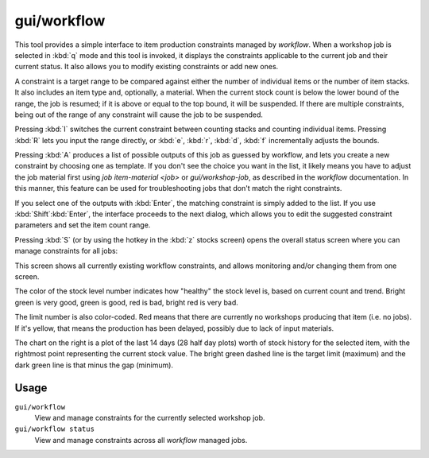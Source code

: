 gui/workflow
============

.. dfhack-tool::
    :summary: Manage automated item production rules.
    :tags: untested fort auto jobs

This tool provides a simple interface to item production constraints managed by
`workflow`. When a workshop job is selected in :kbd:`q` mode and this tool is
invoked, it displays the constraints applicable to the current job and their
current status. It also allows you to modify existing constraints or add new
ones.

.. image:: /docs/images/workflow.png

A constraint is a target range to be compared against either the number of
individual items or the number of item stacks. It also includes an item type
and, optionally, a material. When the current stock count is below the lower
bound of the range, the job is resumed; if it is above or equal to the top
bound, it will be suspended. If there are multiple constraints, being out of the
range of any constraint will cause the job to be suspended.

Pressing :kbd:`I` switches the current constraint between counting stacks and
counting individual items. Pressing :kbd:`R` lets you input the range directly,
or :kbd:`e`, :kbd:`r`, :kbd:`d`, :kbd:`f` incrementally adjusts the bounds.

Pressing :kbd:`A` produces a list of possible outputs of this job as guessed by
workflow, and lets you create a new constraint by choosing one as template. If
you don't see the choice you want in the list, it likely means you have to
adjust the job material first using `job item-material <job>` or
`gui/workshop-job`, as described in the `workflow` documentation. In this
manner, this feature can be used for troubleshooting jobs that don't match the
right constraints.

.. image:: /docs/images/workflow-new1.png

If you select one of the outputs with :kbd:`Enter`, the matching constraint is
simply added to the list. If you use :kbd:`Shift`:kbd:`Enter`, the interface
proceeds to the next dialog, which allows you to edit the suggested constraint
parameters and set the item count range.

.. image:: /docs/images/workflow-new2.png

Pressing :kbd:`S` (or by using the hotkey in the :kbd:`z` stocks screen) opens
the overall status screen where you can manage constraints for all jobs:

.. image:: /docs/images/workflow-status.png

This screen shows all currently existing workflow constraints, and allows
monitoring and/or changing them from one screen.

The color of the stock level number indicates how "healthy" the stock level is,
based on current count and trend. Bright green is very good, green is good, red
is bad, bright red is very bad.

The limit number is also color-coded. Red means that there are currently no
workshops producing that item (i.e. no jobs). If it's yellow, that means the
production has been delayed, possibly due to lack of input materials.

The chart on the right is a plot of the last 14 days (28 half day plots) worth
of stock history for the selected item, with the rightmost point representing
the current stock value. The bright green dashed line is the target
limit (maximum) and the dark green line is that minus the gap (minimum).

Usage
-----

``gui/workflow``
    View and manage constraints for the currently selected workshop job.
``gui/workflow status``
    View and manage constraints across all `workflow` managed jobs.

